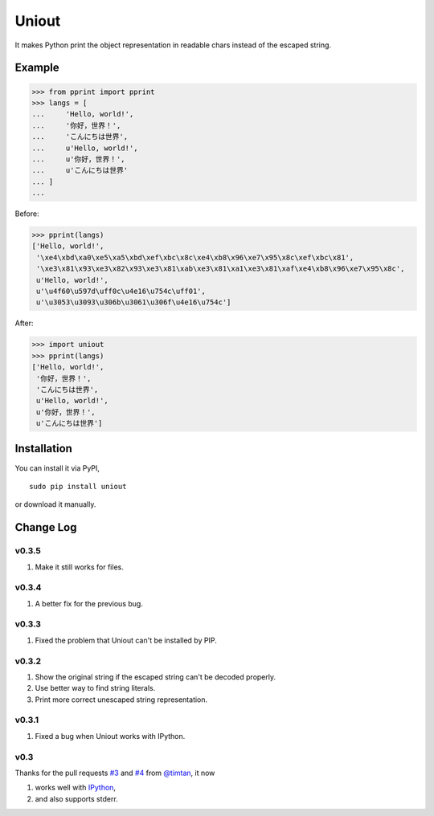 Uniout
======

It makes Python print the object representation in readable chars instead of the
escaped string.

Example
-------

>>> from pprint import pprint
>>> langs = [
...     'Hello, world!',
...     '你好，世界！',
...     'こんにちは世界',
...     u'Hello, world!',
...     u'你好，世界！',
...     u'こんにちは世界'
... ]
... 

Before:

>>> pprint(langs)
['Hello, world!',
 '\xe4\xbd\xa0\xe5\xa5\xbd\xef\xbc\x8c\xe4\xb8\x96\xe7\x95\x8c\xef\xbc\x81',
 '\xe3\x81\x93\xe3\x82\x93\xe3\x81\xab\xe3\x81\xa1\xe3\x81\xaf\xe4\xb8\x96\xe7\x95\x8c',
 u'Hello, world!',
 u'\u4f60\u597d\uff0c\u4e16\u754c\uff01',
 u'\u3053\u3093\u306b\u3061\u306f\u4e16\u754c']

After:

>>> import uniout
>>> pprint(langs)
['Hello, world!',
 '你好，世界！',
 'こんにちは世界',
 u'Hello, world!',
 u'你好，世界！',
 u'こんにちは世界']

Installation
------------

You can install it via PyPI,

::

    sudo pip install uniout

or download it manually.

Change Log
----------

v0.3.5
~~~~~~

1. Make it still works for files.

v0.3.4
~~~~~~

1. A better fix for the previous bug.

v0.3.3
~~~~~~

1. Fixed the problem that Uniout can't be installed by PIP.

v0.3.2
~~~~~~

1. Show the original string if the escaped string can't be decoded properly.
2. Use better way to find string literals.
3. Print more correct unescaped string representation.

v0.3.1
~~~~~~

1. Fixed a bug when Uniout works with IPython.

v0.3
~~~~

Thanks for the pull requests `#3 <https://github.com/moskytw/uniout/pull/3>`_ and `#4 <https://github.com/moskytw/uniout/pull/4>`_ from `@timtan <https://github.com/timtan>`_, it now

1. works well with `IPython <http://ipython.org/>`_,
2. and also supports stderr.
